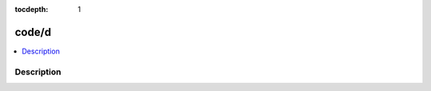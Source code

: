 :tocdepth: 1

.. index:: module: code/d

******
code/d
******

.. contents::
   :local:
   :backlinks: entry
   :depth: 2

Description
-----------

.. dry:module:: code/d
